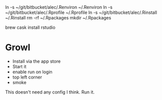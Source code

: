 # [[file:provisioning.org::*Core][0D50EA49-2A0B-40C9-865D-964FC75B7AC3]]
ln -s ~/git/bitbucket/alec/.Renviron ~/.Renviron
ln -s ~/git/bitbucket/alec/.Rprofile ~/.Rprofile
ln -s ~/git/bitbucket/alec/.Rinstall ~/.Rinstall
rm -rf ~/.Rpackages
mkdir ~/.Rpackages
# 0D50EA49-2A0B-40C9-865D-964FC75B7AC3 ends here

# [[file:provisioning.org::*R%20Studio][0C6AF024-314E-441F-9211-88AB14D02FBA]]
brew cask install rstudio
# 0C6AF024-314E-441F-9211-88AB14D02FBA ends here

# [[file:provisioning.org::*Growl][292B3960-AD89-413E-8E67-2BDBBAC7ACBE]]
* Growl

- Install via the app store
- Start it
- enable run on login
- top left corner
- smoke
# 292B3960-AD89-413E-8E67-2BDBBAC7ACBE ends here

# [[file:provisioning.org::*R%20Studio][A64B8C68-9FA9-44FC-BF68-7B76716E4EC1]]
This doesn't need any config I think.
Run it.
# A64B8C68-9FA9-44FC-BF68-7B76716E4EC1 ends here
